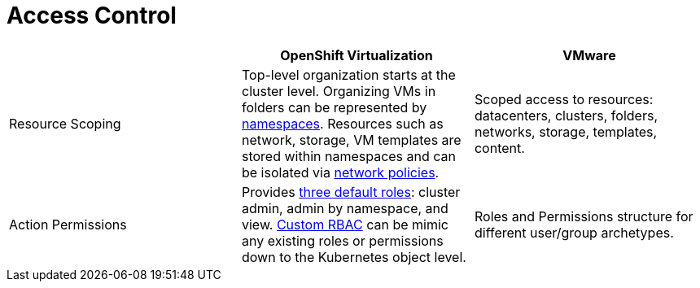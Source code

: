 = Access Control

[cols="1,1,1"]
|===
|  | OpenShift Virtualization | VMware

| Resource Scoping
| Top-level organization starts at the cluster level. Organizing VMs in folders can be represented by https://docs.openshift.com/container-platform/latest/applications/projects/working-with-projects.html[namespaces]. Resources such as network, storage, VM templates are stored within namespaces and can be isolated via https://docs.openshift.com/container-platform/latest/networking/network_policy/about-network-policy.html[network policies].
| Scoped access to resources: datacenters, clusters, folders, networks, storage, templates, content.

| Action Permissions
| Provides https://docs.openshift.com/container-platform/latest/virt/about_virt/virt-security-policies.html#authorization_virt-security-policies[three default roles]: cluster admin, admin by namespace, and view. https://docs.openshift.com/container-platform/latest/authentication/using-rbac.html[Custom RBAC] can be mimic any existing roles or permissions down to the Kubernetes object level.
| Roles and Permissions structure for different user/group archetypes.
|===